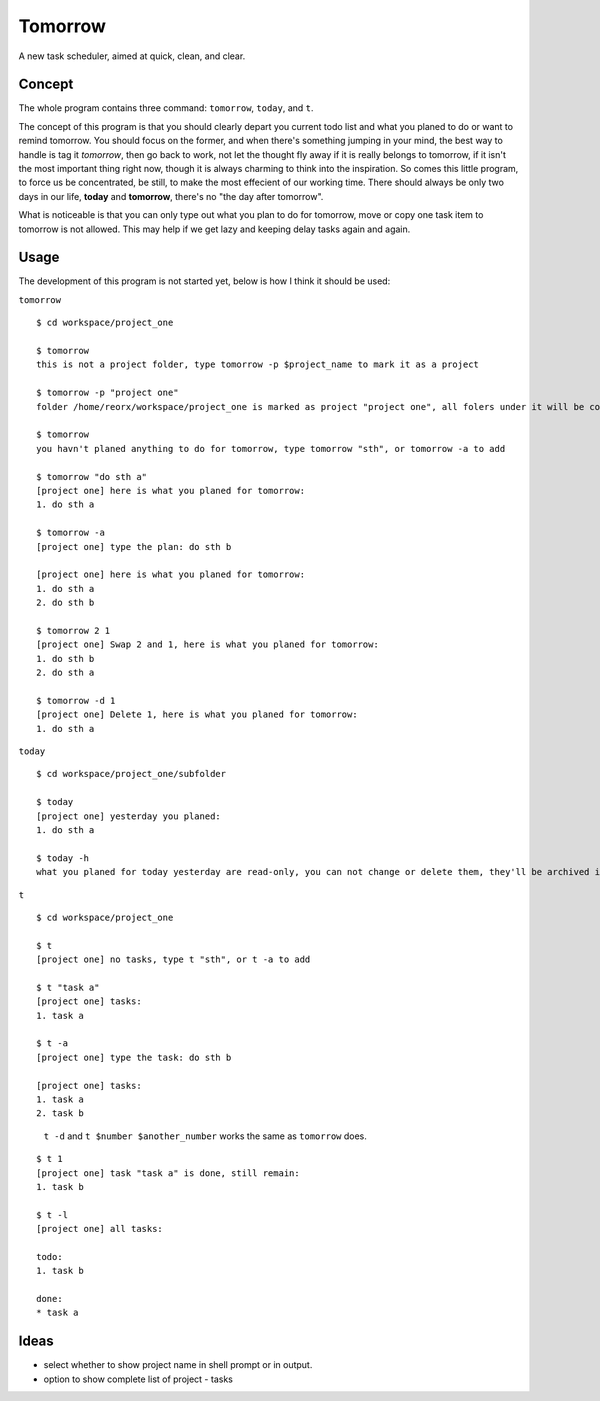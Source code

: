 Tomorrow
========

A new task scheduler, aimed at quick, clean, and clear.

Concept
-------

The whole program contains three command: ``tomorrow``, ``today``, and ``t``.

The concept of this program is that you should clearly depart you current todo list
and what you planed to do or want to remind tomorrow. You should focus on the former,
and when there's something jumping in your mind, the best way to handle is tag it
*tomorrow*, then go back to work, not let the thought fly away if it is really belongs
to tomorrow, if it isn't the most important thing right now, though it is always
charming to think into the inspiration. So comes this little program, to force us be concentrated, be still, to make the most effecient of our working time. There should always be only two days in our life, **today** and **tomorrow**, there's no "the day after tomorrow".

What is noticeable is that you can only type out what you plan to do for tomorrow, move or copy one task item to tomorrow is not allowed. This may help if we get lazy and keeping delay tasks again and again.

Usage
-----

The development of this program is not started yet, below is how I think it should be used:


``tomorrow``

::

    $ cd workspace/project_one

    $ tomorrow
    this is not a project folder, type tomorrow -p $project_name to mark it as a project

    $ tomorrow -p "project one"
    folder /home/reorx/workspace/project_one is marked as project "project one", all folers under it will be considered part of the project.

    $ tomorrow
    you havn't planed anything to do for tomorrow, type tomorrow "sth", or tomorrow -a to add

    $ tomorrow "do sth a"
    [project one] here is what you planed for tomorrow:
    1. do sth a

    $ tomorrow -a
    [project one] type the plan: do sth b

    [project one] here is what you planed for tomorrow:
    1. do sth a
    2. do sth b

    $ tomorrow 2 1
    [project one] Swap 2 and 1, here is what you planed for tomorrow:
    1. do sth b
    2. do sth a

    $ tomorrow -d 1
    [project one] Delete 1, here is what you planed for tomorrow:
    1. do sth a


``today``

::

    $ cd workspace/project_one/subfolder

    $ today
    [project one] yesterday you planed:
    1. do sth a

    $ today -h
    what you planed for today yesterday are read-only, you can not change or delete them, they'll be archived in the database file.


``t``

::

    $ cd workspace/project_one

    $ t
    [project one] no tasks, type t "sth", or t -a to add

    $ t "task a"
    [project one] tasks:
    1. task a

    $ t -a
    [project one] type the task: do sth b

    [project one] tasks:
    1. task a
    2. task b

..

    ``t -d`` and ``t $number $another_number`` works the same as ``tomorrow`` does.

..

::

    $ t 1
    [project one] task "task a" is done, still remain:
    1. task b

    $ t -l
    [project one] all tasks:

    todo:
    1. task b

    done:
    * task a


Ideas
-----

- select whether to show project name in shell prompt or in output.

- option to show complete list of project - tasks

